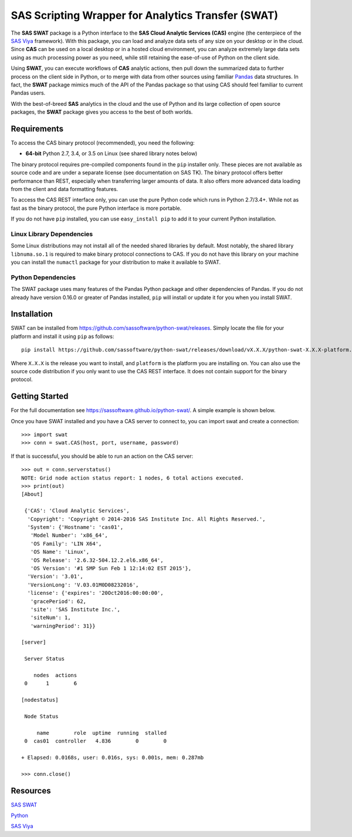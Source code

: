 
***************************************************
SAS Scripting Wrapper for Analytics Transfer (SWAT)
***************************************************

The **SAS SWAT** package is a Python interface to the **SAS Cloud Analytic 
Services (CAS)** engine (the centerpiece of the 
`SAS Viya <http://www.sas.com/en_us/software/viya.html>`__ framework).
With this package, you can load and analyze data sets of any size on your
desktop or in the cloud.  Since **CAS** can be used on a local desktop
or in a hosted cloud environment, you can analyze extremely large data 
sets using as much processing power as you need, while still retaining 
the ease-of-use of Python on the client side.

Using **SWAT**, you can execute workflows of **CAS** analytic actions,
then pull down the summarized data to further process on the client side
in Python, or to merge with data from other sources using familiar
`Pandas <http://pandas.pydata.org>`__ data structures.  In fact, the 
**SWAT** package mimics much of the API of the Pandas package so that
using CAS should feel familiar to current Pandas users.

With the best-of-breed **SAS** analytics in the cloud and the use of
Python and its large collection of open source packages, the **SWAT**
package gives you access to the best of both worlds.


Requirements
------------

To access the CAS binary protocol (recommended), you need the following:

* **64-bit** Python 2.7, 3.4, or 3.5 on Linux (see shared library notes below)

The binary protocol requires pre-compiled components found in the
``pip`` installer only.  These pieces are not available as source code and
are under a separate license (see documentation on SAS TK).  The binary protocol
offers better performance than REST, especially when transferring larger
amounts of data.  It also offers more advanced data loading from the client
and data formatting features.

To access the CAS REST interface only, you can use the pure Python code
which runs in Python 2.7/3.4+.  While not as fast as the binary protocol,
the pure Python interface is more portable.

If you do not have ``pip`` installed, you can use ``easy_install pip`` to add
it to your current Python installation.

Linux Library Dependencies
==========================

Some Linux distributions may not install all of the needed shared libraries
by default.  Most notably, the shared library ``libnuma.so.1`` is required to
make binary protocol connections to CAS.  If you do not have this library on
your machine you can install the ``numactl`` package for your distribution
to make it available to SWAT.

Python Dependencies
===================

The SWAT package uses many features of the Pandas Python package and other
dependencies of Pandas.  If you do not already have version 0.16.0 or greater
of Pandas installed, ``pip`` will install or update it for you when you
install SWAT.


Installation
------------

SWAT can be installed from `<https://github.com/sassoftware/python-swat/releases>`_.
Simply locate the file for your platform and install it using ``pip`` as 
follows::

    pip install https://github.com/sassoftware/python-swat/releases/download/vX.X.X/python-swat-X.X.X-platform.tar.gz

Where ``X.X.X`` is the release you want to install, and ``platform`` is the 
platform you are installing on.  You can also use the source code distribution
if you only want to use the CAS REST interface.  It does not contain support
for the binary protocol.


Getting Started
---------------

For the full documentation see `<https://sassoftware.github.io/python-swat/>`__.
A simple example is shown below.

Once you have SWAT installed and you have a CAS server to connect to,
you can import swat and create a connection::

    >>> import swat
    >>> conn = swat.CAS(host, port, username, password)

If that is successful, you should be able to run an action on the
CAS server::

    >>> out = conn.serverstatus()
    NOTE: Grid node action status report: 1 nodes, 6 total actions executed.
    >>> print(out)
    [About]
    
     {'CAS': 'Cloud Analytic Services',
      'Copyright': 'Copyright © 2014-2016 SAS Institute Inc. All Rights Reserved.',
      'System': {'Hostname': 'cas01',
       'Model Number': 'x86_64',
       'OS Family': 'LIN X64',
       'OS Name': 'Linux',
       'OS Release': '2.6.32-504.12.2.el6.x86_64',
       'OS Version': '#1 SMP Sun Feb 1 12:14:02 EST 2015'},
      'Version': '3.01',
      'VersionLong': 'V.03.01M0D08232016',
      'license': {'expires': '20Oct2016:00:00:00',
       'gracePeriod': 62,
       'site': 'SAS Institute Inc.',
       'siteNum': 1,
       'warningPeriod': 31}}
    
    [server]
    
     Server Status
    
        nodes  actions
     0      1        6
    
    [nodestatus]
    
     Node Status
    
         name        role  uptime  running  stalled
     0  cas01  controller   4.836        0        0
    
    + Elapsed: 0.0168s, user: 0.016s, sys: 0.001s, mem: 0.287mb

    >>> conn.close()


Resources
---------

`SAS SWAT <http://github.com/sassoftware/python-swat/>`__

`Python <http://www.python.org/>`__

`SAS Viya <http://www.sas.com/en_us/software/viya.html>`__

.. Copyright SAS Institute
